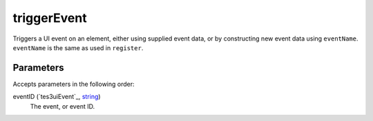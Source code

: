 triggerEvent
====================================================================================================

Triggers a UI event on an element, either using supplied event data, or by constructing new event data using ``eventName``. ``eventName`` is the same as used in ``register``.

Parameters
----------------------------------------------------------------------------------------------------

Accepts parameters in the following order:

eventID (`tes3uiEvent`_, `string`_)
    The event, or event ID.

.. _`string`: ../../../lua/type/string.html
